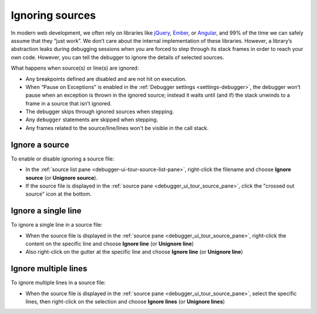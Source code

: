 ================
Ignoring sources
================

In modern web development, we often rely on libraries like `jQuery <https://jquery.com/>`_, `Ember <https://emberjs.com/>`_, or `Angular <https://angularjs.org/>`_, and 99% of the time we can safely assume that they “just work”. We don’t care about the internal implementation of these libraries. However, a library’s abstraction leaks during debugging sessions when you are forced to step through its stack frames in order to reach your own code. However, you can tell the debugger to ignore the details of selected sources.

What happens when source(s) or line(s) are ignored:

- Any breakpoints defined are disabled and are not hit on execution.
- When “Pause on Exceptions” is enabled in the :ref:`Debugger settings <settings-debugger>`, the debugger won’t pause when an exception is thrown in the ignored source; instead it waits until (and if) the stack unwinds to a frame in a source that isn’t ignored.
- The debugger skips through ignored sources when stepping.
- Any ``debugger`` statements are skipped when stepping.
- Any frames related to the source/line/lines won't be visible in the call stack.

Ignore a source
****************

To enable or disable ignoring a source file:


- In the :ref:`source list pane <debugger-ui-tour-source-list-pane>`, right-click the filename and choose **Ignore source** (or **Unignore source**).
- If the source file is displayed in the :ref:`source pane <debugger_ui_tour_source_pane>`, click the "crossed out source" icon at the bottom.

.. image:: ignore-source.png
  :alt: Screenshot showing the context menu item to ignore a source file, and highlighting the "ignore" icon.
  :width: 1150px
  :class: border


Ignore a single line
**********************

To ignore a single line in a source file:

- When the source file is displayed in the :ref:`source pane <debugger_ui_tour_source_pane>`, right-click the content on the specific line and choose **Ignore line** (or **Unignore line**)
- Also right-click on the gutter at the specific line and choose **Ignore line** (or **Unignore line**)

.. image:: ignore-line.png
  :alt: Screenshot showing the context menu item to ignore a single line in source file.
  :width: 1150px
  :class: border


Ignore multiple lines
***********************

To ignore multiple lines in a source file:

- When the source file is displayed in the :ref:`source pane <debugger_ui_tour_source_pane>`, select the specific lines, then right-click on the selection and choose **Ignore lines** (or **Unignore lines**)

.. image:: ignore-lines.png
  :alt: Screenshot showing the context menu item to ignore a selection of lines in a source file.
  :width: 1150px
  :class: border

